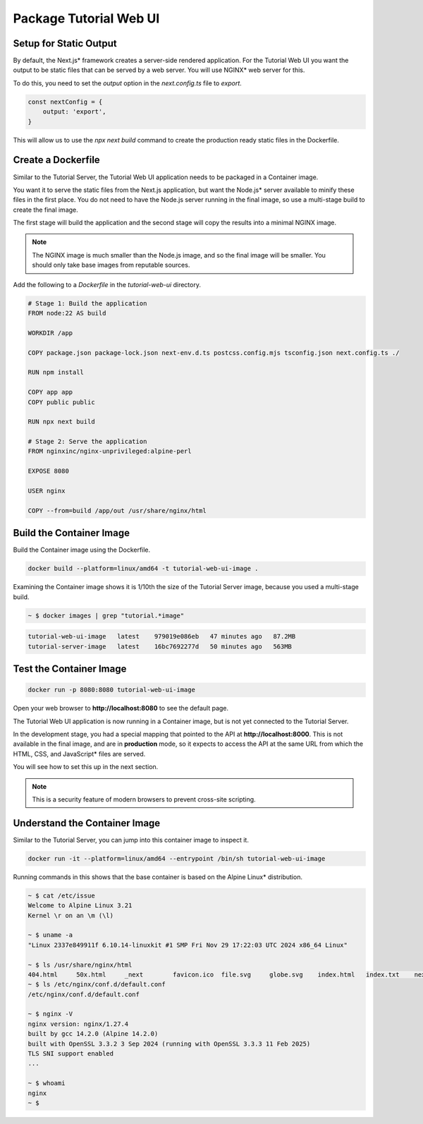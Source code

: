 Package Tutorial Web UI
=======================

Setup for Static Output
-----------------------

By default, the Next.js\* framework creates a server-side rendered application. For the Tutorial Web UI you want the output to be
static files that can be served by a web server. You will use NGINX\* web server for this.

To do this, you need to set the `output` option in the `next.config.ts` file to `export`.

.. code:: typescript

    const nextConfig = {
        output: 'export',
    }

This will allow us to use the `npx next build` command to create the production ready static files in the Dockerfile.

Create a Dockerfile
-------------------

Similar to the Tutorial Server, the Tutorial Web UI application needs to be
packaged in a Container image.

You want it to serve the static files from the Next.js application, but want the
Node.js\* server available to minify these files in the first place. You do not need
to have the Node.js server running in the final image, so use a multi-stage
build to create the final image.

The first stage will build the application and the second stage will copy the
results into a minimal NGINX image.

.. note::
    The NGINX image is much smaller than the Node.js image, and so the final image will be smaller.
    You should only take base images from reputable sources.

Add the following to a `Dockerfile` in the `tutorial-web-ui` directory.

.. code:: dockerfile

    # Stage 1: Build the application
    FROM node:22 AS build

    WORKDIR /app

    COPY package.json package-lock.json next-env.d.ts postcss.config.mjs tsconfig.json next.config.ts ./

    RUN npm install

    COPY app app
    COPY public public

    RUN npx next build

    # Stage 2: Serve the application
    FROM nginxinc/nginx-unprivileged:alpine-perl

    EXPOSE 8080

    USER nginx

    COPY --from=build /app/out /usr/share/nginx/html


Build the Container Image
-------------------------

Build the Container image using the Dockerfile.

.. code:: bash

    docker build --platform=linux/amd64 -t tutorial-web-ui-image .

Examining the Container image shows it is 1/10th the size of the Tutorial Server image,
because you used a multi-stage build.

.. code:: bash

    ~ $ docker images | grep "tutorial.*image"

.. code::

   tutorial-web-ui-image   latest    979019e086eb   47 minutes ago   87.2MB
   tutorial-server-image   latest    16bc7692277d   50 minutes ago   563MB


Test the Container Image
------------------------

.. code:: bash

    docker run -p 8080:8080 tutorial-web-ui-image

Open your web browser to **http://localhost:8080** to see the default page.

The Tutorial Web UI application is now running in a Container image, but is
not yet connected to the Tutorial Server.

In the development stage, you had a special mapping that pointed to the API
at **http://localhost:8000**. This is not available in the final image, and
are in **production** mode, so it expects to access the API at the
same URL from which the HTML, CSS, and JavaScript\* files are served.

You will see how to set this up in the next section.

.. note::
    This is a security feature of modern browsers to prevent cross-site scripting.


Understand the Container Image
------------------------------

Similar to the Tutorial Server, you can jump into this container image to inspect it.

.. code:: bash

    docker run -it --platform=linux/amd64 --entrypoint /bin/sh tutorial-web-ui-image

Running commands in this shows that the base container is based on the Alpine Linux\* distribution.

.. code:: bash

    ~ $ cat /etc/issue
    Welcome to Alpine Linux 3.21
    Kernel \r on an \m (\l)

    ~ $ uname -a
    "Linux 2337e849911f 6.10.14-linuxkit #1 SMP Fri Nov 29 17:22:03 UTC 2024 x86_64 Linux"

    ~ $ ls /usr/share/nginx/html
    404.html     50x.html     _next        favicon.ico  file.svg     globe.svg    index.html   index.txt    next.svg     vercel.svg   window.svg
    ~ $ ls /etc/nginx/conf.d/default.conf
    /etc/nginx/conf.d/default.conf

    ~ $ nginx -V
    nginx version: nginx/1.27.4
    built by gcc 14.2.0 (Alpine 14.2.0)
    built with OpenSSL 3.3.2 3 Sep 2024 (running with OpenSSL 3.3.3 11 Feb 2025)
    TLS SNI support enabled
    ...

    ~ $ whoami
    nginx
    ~ $
